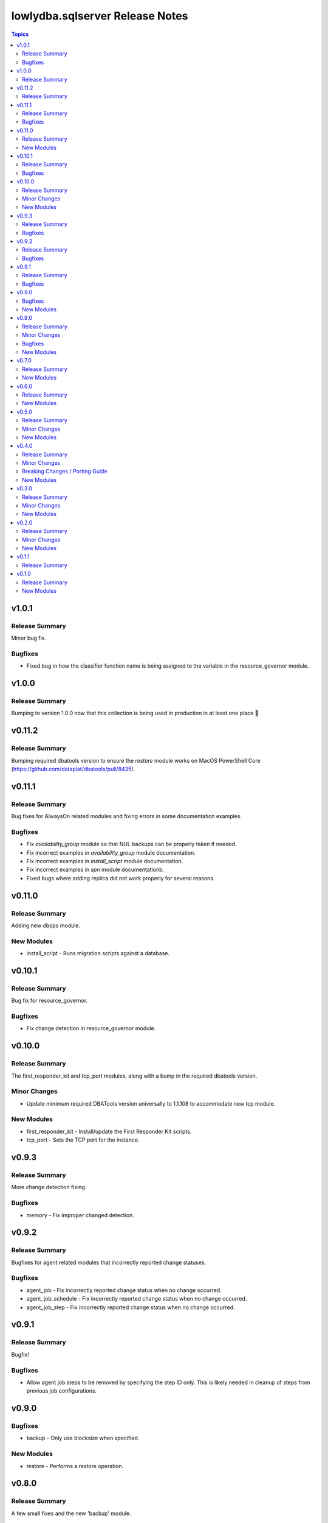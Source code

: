 ================================
lowlydba.sqlserver Release Notes
================================

.. contents:: Topics


v1.0.1
======

Release Summary
---------------

Minor bug fix.

Bugfixes
--------

- Fixed bug in how the classifier function name is being assigned to the variable in the resource_governor module.

v1.0.0
======

Release Summary
---------------

Bumping to version 1.0.0 now that this collection is being used in production in at least one place 🎉

v0.11.2
=======

Release Summary
---------------

Bumping required dbatools version to ensure the `restore` module works on MacOS PowerShell Core (https://github.com/dataplat/dbatools/pull/8435).

v0.11.1
=======

Release Summary
---------------

Bug fixes for AlwaysOn related modules and fixing errors in some documentation examples.

Bugfixes
--------

- Fix `availability_group` module so that NUL backups can be properly taken if needed.
- Fix incorrect examples in `availability_group` module documentation.
- Fix incorrect examples in `install_script` module documentation.
- Fix incorrect examples in `spn` module documentationb.
- Fixed bugs where adding replica did not work properly for several reasons.

v0.11.0
=======

Release Summary
---------------

Adding new dbops module.

New Modules
-----------

- install_script - Runs migration scripts against a database.

v0.10.1
=======

Release Summary
---------------

Bug fix for resource_governor.

Bugfixes
--------

- Fix change detection in resource_governor module.

v0.10.0
=======

Release Summary
---------------

The first_responder_kit and tcp_port modules, along with a bump in the required dbatools version.

Minor Changes
-------------

- Update minimum required DBATools version universally to 1.1.108 to accommodate new tcp module.

New Modules
-----------

- first_responder_kit - Install/update the First Responder Kit scripts.
- tcp_port - Sets the TCP port for the instance.

v0.9.3
======

Release Summary
---------------

More change detection fixing.

Bugfixes
--------

- memory - Fix improper changed detection.

v0.9.2
======

Release Summary
---------------

Bugfixes for agent related modules that incorrectly reported change statuses.

Bugfixes
--------

- agent_job - Fix incorrectly reported change status when no change occurred.
- agent_job_schedule - Fix incorrectly reported change status when no change occurred.
- agent_job_step - Fix incorrectly reported change status when no change occurred.

v0.9.1
======

Release Summary
---------------

Bugfix!

Bugfixes
--------

- Allow agent job steps to be removed by specifying the step ID only. This is likely needed in cleanup of steps from previous job configurations.

v0.9.0
======

Bugfixes
--------

- backup - Only use blocksize when specified.

New Modules
-----------

- restore - Performs a restore operation.

v0.8.0
======

Release Summary
---------------

A few small fixes and the new 'backup' module.

Minor Changes
-------------

- Standardize use of 'database' vs 'database_name' in all documentation and options specs. Not a breaking change.

Bugfixes
--------

- Fix inability to enable an agent job schedule after it has been disabled.

New Modules
-----------

- backup - Performs a backup operation.

v0.7.0
======

Release Summary
---------------

Add module for DBA Multitool.

New Modules
-----------

- dba_multitool - Install/update the DBA Multitool suite by John McCAll

v0.6.0
======

Release Summary
---------------

Adding new SPN module

New Modules
-----------

- spn - Configures SPNs for SQL Server.

v0.5.0
======

Release Summary
---------------

CI and testing improvements, along with the final availability group module ag_replica.

Minor Changes
-------------

- Remove CI support for Ansible 2.10

New Modules
-----------

- ag_listener - Configures an availability group listener.
- ag_replica - Configures an availability group replica.

v0.4.0
======

Release Summary
---------------

Two new AlwaysOn modules and a few consistency fixes!

Minor Changes
-------------

- Test for 'Name' property for sa module after dbatools release 1.1.95 standardizes command outputs. (https://github.com/dataplat/dbatools/releases/tag/v1.1.95)

Breaking Changes / Porting Guide
--------------------------------

- All modules should use a bool 'enabled' instead of a string 'status' to control object state.

New Modules
-----------

- availability_group - Configures availability group(s).
- hadr - Enable or disable HADR.

v0.3.0
======

Release Summary
---------------

New sa module and fixes for login related modules.

Minor Changes
-------------

- Fix logic to properly pass password policy options to function in the login module.

New Modules
-----------

- sa - Configure the 'sa' login for security best practices.

v0.2.0
======

Release Summary
---------------

Code cleanup, testing improvements, new _info module!

Minor Changes
-------------

- Add DbaTools module requirement to documentation and fix missing examples. (https://github.com/lowlydba/lowlydba.sqlserver/pull/47)
- Utilize PowerShell Requires for dbatools min version needs instead of custom function. Consolidate/standardize credential setup and serialization. (https://github.com/lowlydba/lowlydba.sqlserver/pull/48)

New Modules
-----------

- instance_info - Returns basic information for a SQL Server instance.

v0.1.1
======

Release Summary
---------------

Add database tag for Galaxy

v0.1.0
======

Release Summary
---------------

It's a release! First version to publish to Ansible Galaxy.

New Modules
-----------

- agent_job - Configures a SQL Agent job.
- agent_job_category - Configures a SQL Agent job category.
- agent_job_schedule - Configures a SQL Agent job schedule.
- agent_job_step - Configures a SQL Agent job step.
- database - Creates and configures a database.
- login - Configures a login for the target SQL Server instance.
- maintenance_solution - Install/update Maintenance Solution
- memory - Sets the maximum memory for a SQL Server instance.
- nonquery - Executes a generic nonquery.
- resource_governor - Configures the resource governor on a SQL Server instance.
- rg_resource_pool - Configures a resource pool for use by the Resource Governor.
- rg_workload_group - Configures a workload group for use by the Resource Governor.
- sp_configure - Make instance level system configuration changes via sp_configure.
- sp_whoisactive - Install/update sp_whoisactive by Adam Mechanic.
- traceflag - Enable or disable global trace flags on a SQL  Server instance.
